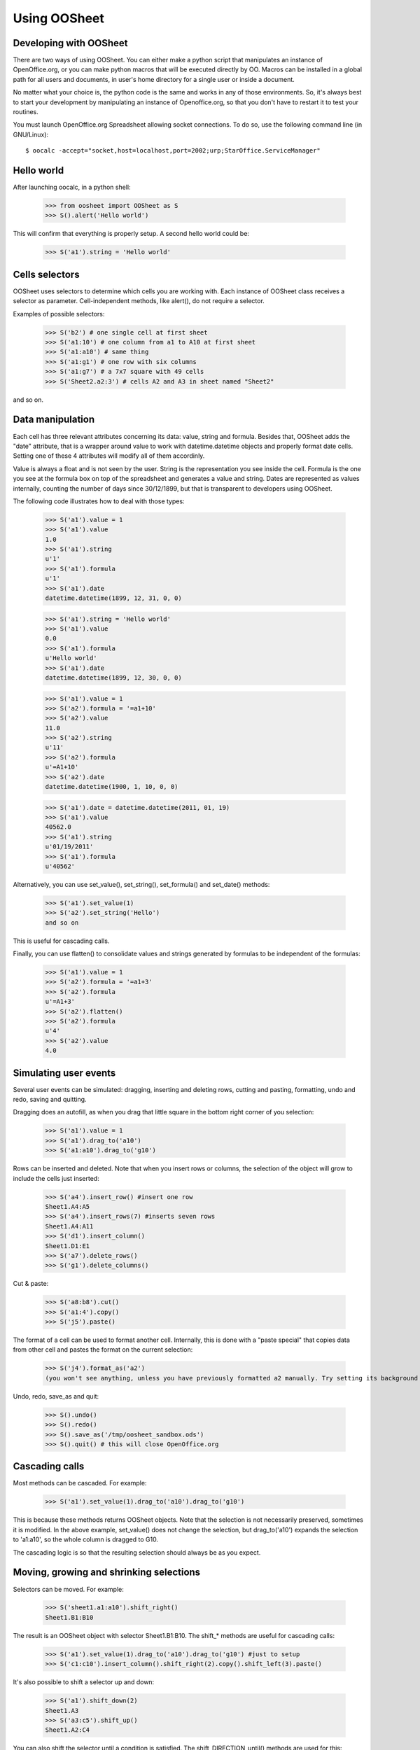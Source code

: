 
.. _using-oosheet:

=============
Using OOSheet
=============

Developing with OOSheet
=======================

There are two ways of using OOSheet. You can either make a python script that manipulates an instance of OpenOffice.org, or you can make python macros that will be executed directly by OO. Macros can be installed in a global path for all users and documents, in user's home directory for a single user or inside a document.

No matter what your choice is, the python code is the same and works in any of those environments. So, it's always best to start your development by manipulating an instance of Openoffice.org, so that you don't have to restart it to test your routines.

You must launch OpenOffice.org Spreadsheet allowing socket connections. To do so, use the following command line (in GNU/Linux)::

    $ oocalc -accept="socket,host=localhost,port=2002;urp;StarOffice.ServiceManager"

Hello world
===========

After launching oocalc, in a python shell:

    >>> from oosheet import OOSheet as S
    >>> S().alert('Hello world')

This will confirm that everything is properly setup. A second hello world could be:

    >>> S('a1').string = 'Hello world'


Cells selectors
===============

OOSheet uses selectors to determine which cells you are working with. Each instance of OOSheet class receives a selector as parameter. Cell-independent methods, like alert(), do not require a selector.

Examples of possible selectors:

    >>> S('b2') # one single cell at first sheet
    >>> S('a1:10') # one column from a1 to A10 at first sheet
    >>> S('a1:a10') # same thing
    >>> S('a1:g1') # one row with six columns
    >>> S('a1:g7') # a 7x7 square with 49 cells
    >>> S('Sheet2.a2:3') # cells A2 and A3 in sheet named "Sheet2"

and so on. 

Data manipulation
=================

Each cell has three relevant attributes concerning its data: value, string and formula. Besides that, OOSheet adds the "date" attribute, that is a wrapper around value to work with datetime.datetime objects and properly format date cells. Setting one of these 4 attributes will modify all of them accordinly.

Value is always a float and is not seen by the user. String is the representation you see inside the cell. Formula is the one you see at the formula box on top of the spreadsheet and generates a value and string. Dates are represented as values internally, counting the number of days since 30/12/1899, but that is transparent to developers using OOSheet.

The following code illustrates how to deal with those types:

    >>> S('a1').value = 1
    >>> S('a1').value
    1.0
    >>> S('a1').string
    u'1'
    >>> S('a1').formula
    u'1'
    >>> S('a1').date
    datetime.datetime(1899, 12, 31, 0, 0)

    >>> S('a1').string = 'Hello world'
    >>> S('a1').value
    0.0
    >>> S('a1').formula
    u'Hello world'
    >>> S('a1').date
    datetime.datetime(1899, 12, 30, 0, 0)

    >>> S('a1').value = 1
    >>> S('a2').formula = '=a1+10'
    >>> S('a2').value
    11.0
    >>> S('a2').string
    u'11'
    >>> S('a2').formula
    u'=A1+10'
    >>> S('a2').date
    datetime.datetime(1900, 1, 10, 0, 0)

    >>> S('a1').date = datetime.datetime(2011, 01, 19)
    >>> S('a1').value
    40562.0
    >>> S('a1').string
    u'01/19/2011'
    >>> S('a1').formula
    u'40562'

Alternatively, you can use set_value(), set_string(), set_formula() and set_date() methods:

    >>> S('a1').set_value(1)
    >>> S('a2').set_string('Hello')
    and so on

This is useful for cascading calls.

Finally, you can use flatten() to consolidate values and strings generated by formulas to be independent of the formulas:

    >>> S('a1').value = 1
    >>> S('a2').formula = '=a1+3'
    >>> S('a2').formula
    u'=A1+3'
    >>> S('a2').flatten()
    >>> S('a2').formula
    u'4'
    >>> S('a2').value
    4.0


Simulating user events
======================

Several user events can be simulated: dragging, inserting and deleting rows, cutting and pasting, formatting, undo and redo, saving and quitting.

Dragging does an autofill, as when you drag that little square in the bottom right corner of you selection:

    >>> S('a1').value = 1
    >>> S('a1').drag_to('a10')
    >>> S('a1:a10').drag_to('g10')

Rows can be inserted and deleted. Note that when you insert rows or columns, the selection of the object will grow to include the cells just inserted:

    >>> S('a4').insert_row() #insert one row
    Sheet1.A4:A5
    >>> S('a4').insert_rows(7) #inserts seven rows
    Sheet1.A4:A11
    >>> S('d1').insert_column()
    Sheet1.D1:E1
    >>> S('a7').delete_rows()
    >>> S('g1').delete_columns()

Cut & paste:

    >>> S('a8:b8').cut()
    >>> S('a1:4').copy()
    >>> S('j5').paste()

The format of a cell can be used to format another cell. Internally, this is done with a "paste special" that copies data from other cell and pastes the format on the current selection:

    >>> S('j4').format_as('a2')
    (you won't see anything, unless you have previously formatted a2 manually. Try setting its background first)

Undo, redo, save_as and quit:

    >>> S().undo()
    >>> S().redo()
    >>> S().save_as('/tmp/oosheet_sandbox.ods')
    >>> S().quit() # this will close OpenOffice.org


Cascading calls
===============

Most methods can be cascaded. For example:

    >>> S('a1').set_value(1).drag_to('a10').drag_to('g10')

This is because these methods returns OOSheet objects. Note that the selection is not necessarily preserved, sometimes it is modified. In the above example, set_value() does not change the selection, but drag_to('a10') expands the selection to 'a1:a10', so the whole column is dragged to G10.

The cascading logic is so that the resulting selection should always be as you expect.

Moving, growing and shrinking selections
========================================

Selectors can be moved. For example:

    >>> S('sheet1.a1:a10').shift_right()
    Sheet1.B1:B10

The result is an OOSheet object with selector Sheet1.B1:B10. The shift_* methods are useful for cascading calls:

    >>> S('a1').set_value(1).drag_to('a10').drag_to('g10') #just to setup
    >>> S('c1:c10').insert_column().shift_right(2).copy().shift_left(3).paste()

It's also possible to shift a selector up and down:

    >>> S('a1').shift_down(2)
    Sheet1.A3
    >>> S('a3:c5').shift_up()
    Sheet1.A2:C4

You can also shift the selector until a condition is satisfied. The shift_DIRECTION_until() methods are used for this:

    >>> S('f1').value = 15
    >>> S('a1').shift_right_until(15)
    Sheet1.F1

The above example will only work for single cell selectors. For other selectors, you have to specify where to look for a value:

    >>> S('g5').string = 'total'
    >>> S('a1:10).shift_right_until(row_5 = 'total')
    Sheet1.G1:G10
    >>> S('a1:z1').shift_down_until(column_g = 'total')
    Sheet.A5:Z5
    
(Note that only one parameter is accepted)

For more complex conditions, you can use lambda functions:

    >>> S('g5').string = 'hello world'
    >>> S('a1:10').shift_down_until(column_g_satisfies = lambda s: s.string.endswith('world'))
    Sheet1.G1:G10

The "s" parameter in lambda function will be a 1 cell OOSheet object.

When looking for cells, you must specify a column if you're shifting up or down, and a row if right or left. If you specify a column, the row considered will be the last one if you're going down and the first one if you're going up, and vice-versa. 

Selectors can also be expanded or reduced:

    >>> S('a1:10').grow_right()
    Sheet1.A1:B10
    >>> S('a1:g1').grow_down(2)
    Sheet1.A1:G3
    >>> S('c3:d4').grow_left()
    Sheet1.B3:D4
    >>> S('a1:g10').shrink_down()
    Sheet1.A1:G9
    >>> S('a1:g10').shrink_left()
    Sheet1.B1:G10

There are also grow_DIRECTION_until() and shrink_DIRECTION_until() methods, that works similar to shift_until conditions:

    >>> S('a1').set_value(1).drag_to('a10').drag_to('g10') #setup

    >>> S('a1:b2').grow_right_until(row_2 = 6)
    Sheet1.A1:E2
    >>> S('a1:e2').shrink_right_until(row_1 = 3)
    Sheet1.A1:C2
    >>> S('a1:b2').grow_down_until(column_c_satisfies = lambda s: s.value > 10)
    Sheet1.A1:B9
    >>> S('a1:b9').shrink_down_until(column_c_satisfies = lambda s: s.value < 5)
    Sheet1.A1:B2

(Note that the reverse of grow_up is shrink_up and not shrink_down. Authors are not sure which way would be best, but currently shrink_down will remove lines from bottom resulting in an upward moving sensation.)

Moving selections can also be done by arithmetical operations. You can add or subtract tupples of (column, row) to make a shift:

    >>> S('a1')
    Caixa.A1
    >>> S('a1')
    Sheet1.A1
    >>> S('a1') + (1, 0)
    Sheet1.B1
    >>> S('a1') + (0, 1)
    Sheet1.A2
    >>> S('a1') + (2, 3)
    Sheet1.C4
    >>> S('b5:d7') - (1, 2)
    Sheet1.A3:C5

Subtraction can also be used to calculate the shift between two selections. This may be useful after you do a shift_until:

    >>> S('b5:d7') - S('a1:c3')
    (1, 4)
    >>> total_row = S('a1:c10').shift_down_until(col_b = 'Total: ')
    >>> cols, rows = total_row - S('a1:c10')

Getting the borders
===================

After shift, grow and shrink operations you may need to get the first or last row or column or your selection. This can be done with first_row, last_row, first_column and last_column properties:

    >>> S('a1:g10').first_row
    Sheet1.A1:G1
    >>> S('a1:g10').last_row
    Sheet1.A10:G10
    >>> S('a1:g10').first_column
    Sheet1.A1:A10
    >>> S('a1:g10').last_column
    Sheet1.G1:G10

Breakpoint issue
================

It's worth noticing that *ipdb.set_trace() does not work* when you use OOSheet. This is not an issue from this module, it happens in deeper and darker layers of python-uno. If you see an error like this:

  SystemError: 'pyuno runtime is not initialized, (the pyuno.bootstrap needs to be called before using any uno classes)'

It's probably because you have an ipdb breakpoint. Use *pdb* instead.
